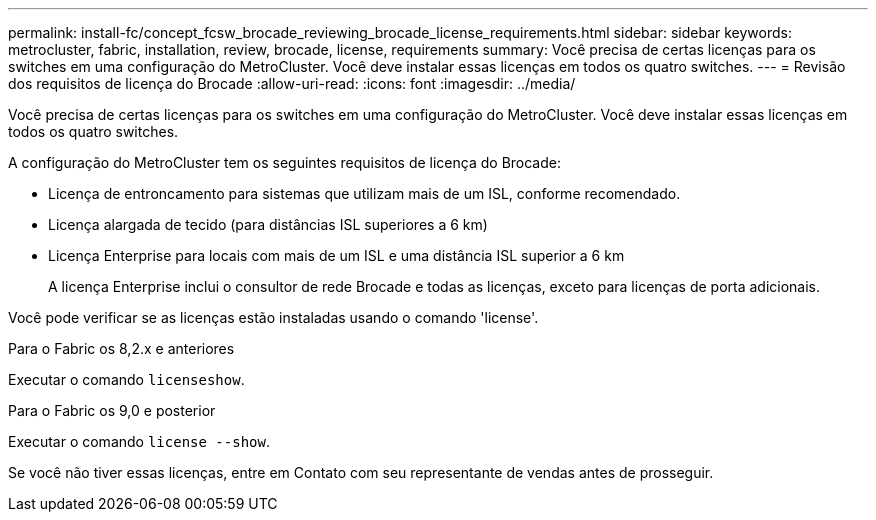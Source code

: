 ---
permalink: install-fc/concept_fcsw_brocade_reviewing_brocade_license_requirements.html 
sidebar: sidebar 
keywords: metrocluster, fabric, installation, review, brocade, license, requirements 
summary: Você precisa de certas licenças para os switches em uma configuração do MetroCluster. Você deve instalar essas licenças em todos os quatro switches. 
---
= Revisão dos requisitos de licença do Brocade
:allow-uri-read: 
:icons: font
:imagesdir: ../media/


[role="lead"]
Você precisa de certas licenças para os switches em uma configuração do MetroCluster. Você deve instalar essas licenças em todos os quatro switches.

A configuração do MetroCluster tem os seguintes requisitos de licença do Brocade:

* Licença de entroncamento para sistemas que utilizam mais de um ISL, conforme recomendado.
* Licença alargada de tecido (para distâncias ISL superiores a 6 km)
* Licença Enterprise para locais com mais de um ISL e uma distância ISL superior a 6 km
+
A licença Enterprise inclui o consultor de rede Brocade e todas as licenças, exceto para licenças de porta adicionais.



Você pode verificar se as licenças estão instaladas usando o comando 'license'.

[role="tabbed-block"]
====
.Para o Fabric os 8,2.x e anteriores
--
Executar o comando `licenseshow`.

--
.Para o Fabric os 9,0 e posterior
--
Executar o comando `license --show`.

--
====
Se você não tiver essas licenças, entre em Contato com seu representante de vendas antes de prosseguir.
